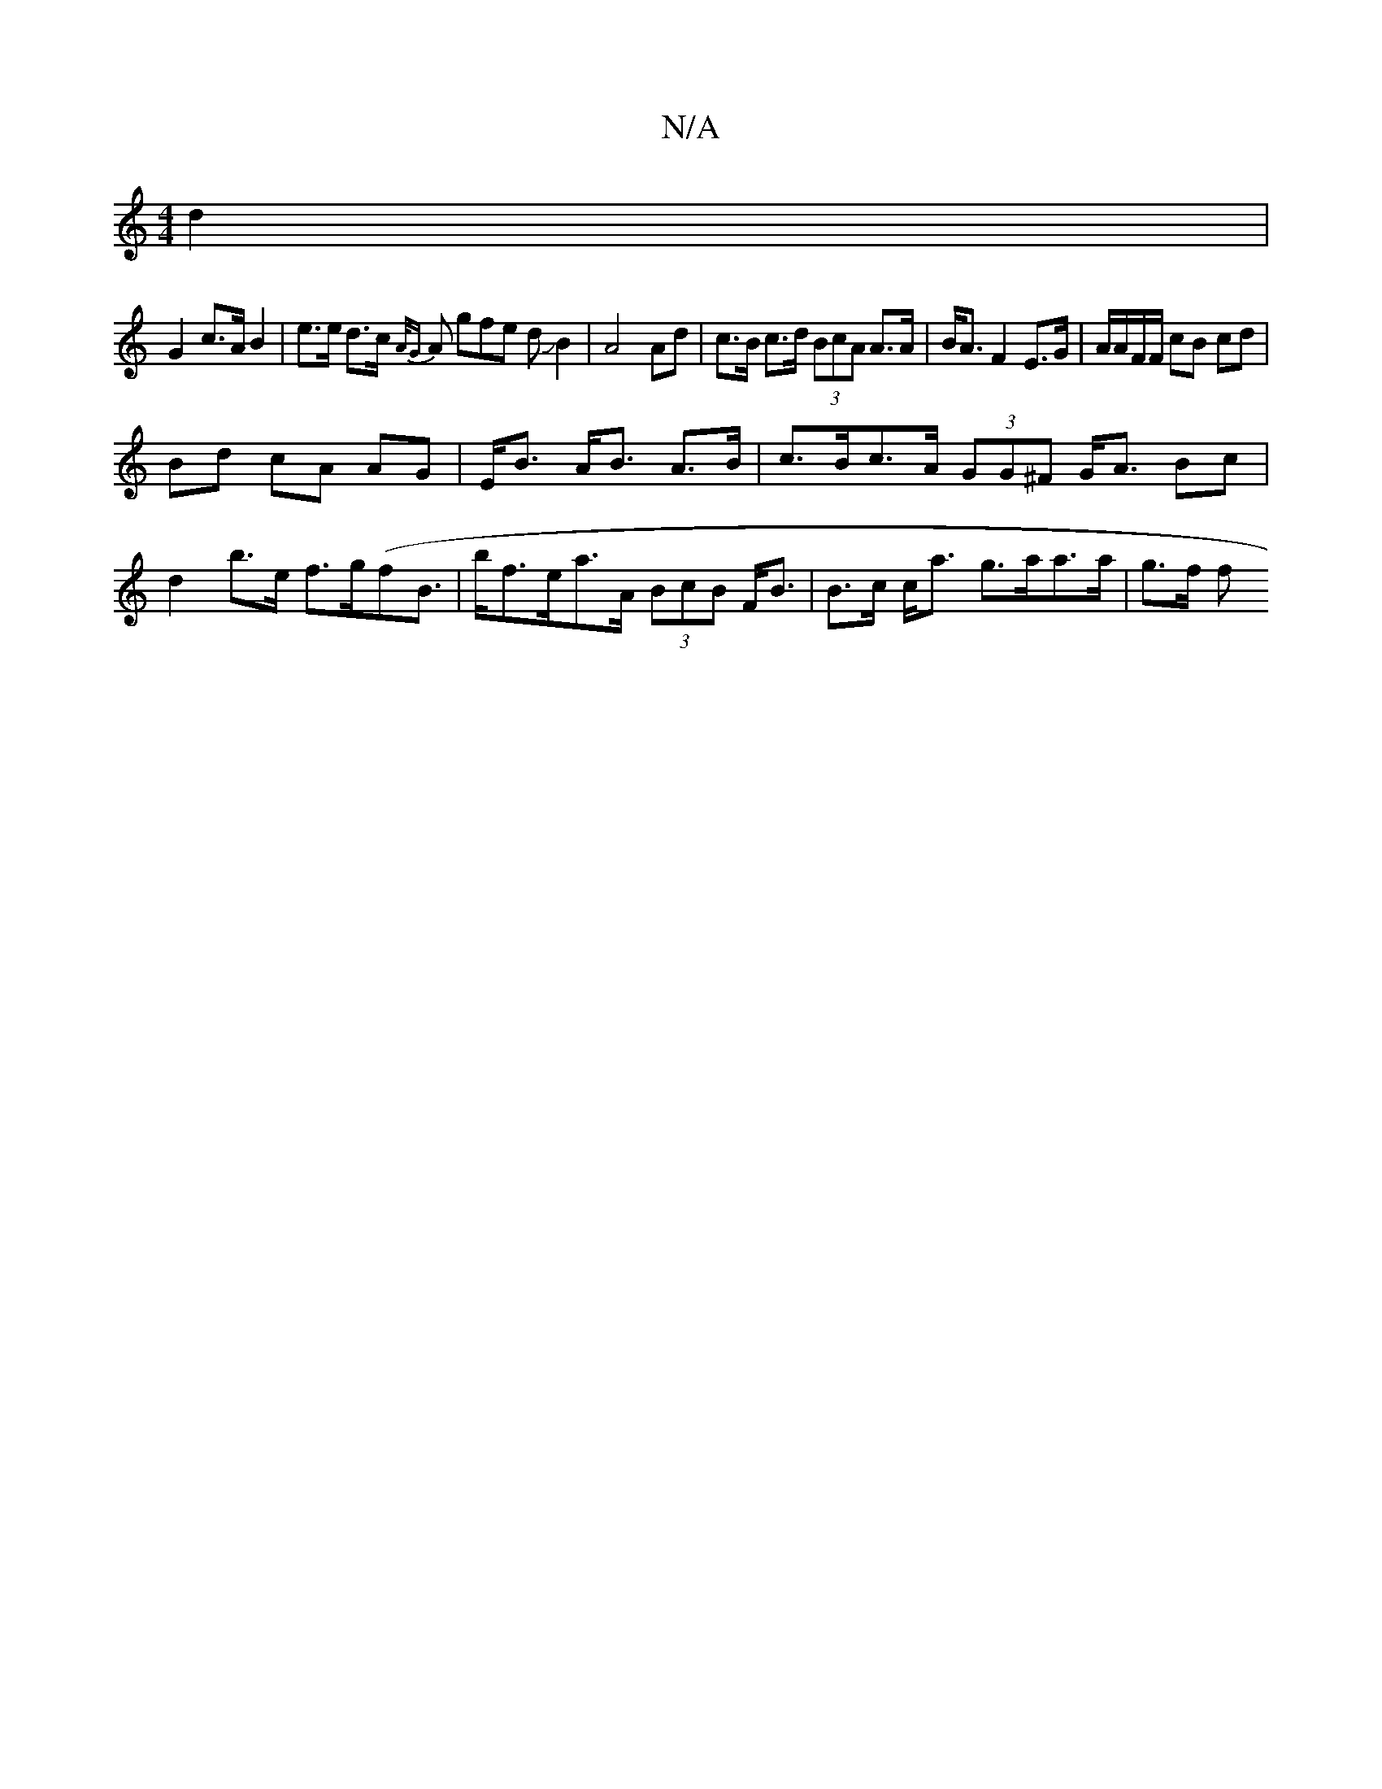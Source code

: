 X:1
T:N/A
M:4/4
R:N/A
K:Cmajor
 d2 |
G2 c>A B2 | e>e d>c {A/G}A gfe dJB2 | A4 Ad | c>B c>d (3BcA A>A|B<A F2 E>G | A/A/F/F/ cB cd|
Bd cA AG | E<B A<B A>B | c>Bc>A (3GG^F G<A Bc| d2 b>e f>g(f}B|>bf>ea>A (3BcB F<B|B>c c<a g>aa>a|g>f f